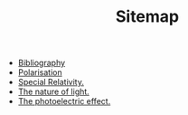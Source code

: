 #+TITLE: Sitemap

- [[file:bib.org][Bibliography]]
- [[file:polarisation.org][Polarisation]]
- [[file:special.org][Special Relativity.]]
- [[file:index.org][The nature of light.]]
- [[file:photoelectric.org][The photoelectric effect.]]